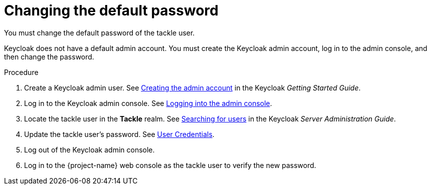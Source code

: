 // Module included in the following assemblies:
//
// * documentation/doc-installing-and-using-tackle/master.adoc

[id="changing-default-password_{context}"]
= Changing the default password

You must change the default password of the tackle user.

Keycloak does not have a default admin account. You must create the Keycloak admin account, log in to the admin console, and then change the password.

.Procedure

. Create a Keycloak admin user. See link:https://www.keycloak.org/docs/latest/getting_started/index.html#creating-the-admin-account[Creating the admin account] in the Keycloak _Getting Started Guide_.
. Log in to the Keycloak admin console. See link:https://www.keycloak.org/docs/latest/getting_started/index.html#logging-into-the-admin-console[Logging into the admin console].
. Locate the tackle user in the *Tackle* realm. See link:https://www.keycloak.org/docs/latest/server_admin/index.html#searching-for-users[Searching for users] in the Keycloak _Server Administration Guide_.
. Update the tackle user's password. See link:https://www.keycloak.org/docs/latest/server_admin/index.html#_user-credentials[User Credentials].
. Log out of the Keycloak admin console.
. Log in to the {project-name} web console as the tackle user to verify the new password.
